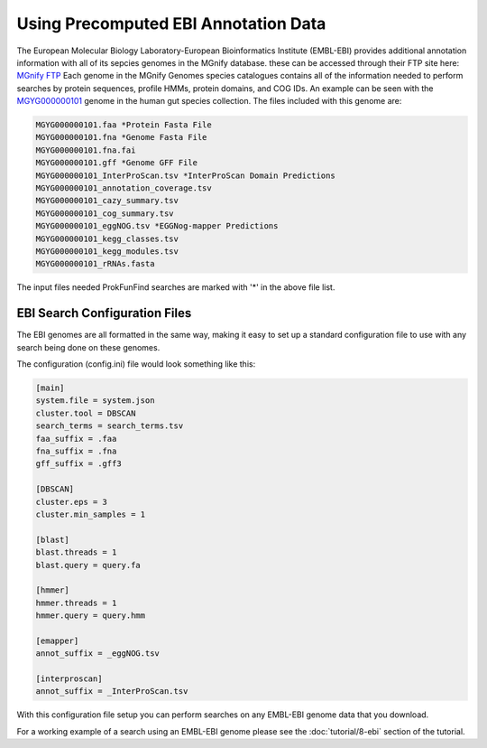 .. ProkFunFind

.. _ebi:


*************************************
Using Precomputed EBI Annotation Data
*************************************

The European Molecular Biology Laboratory-European Bioinformatics Institute (EMBL-EBI)
provides additional annotation information with all of its sepcies genomes in the MGnify
database. these can be accessed through their FTP site here:
`MGnify FTP <http://ftp.ebi.ac.uk/pub/databases/metagenomics/mgnify_genomes/>`_
Each genome in the MGnify Genomes species catalogues contains all of the
information needed to perform searches by protein sequences, profile HMMs,
protein domains, and COG IDs.
An example can be seen with the `MGYG000000101 <http://ftp.ebi.ac.uk/pub/databases/metagenomics/mgnify_genomes/human-gut/v2.0/species_catalogue/MGYG0000001/MGYG000000101/genome/>`_ genome in the human gut
species collection. The files included with this genome are:

.. code-block::

   MGYG000000101.faa *Protein Fasta File
   MGYG000000101.fna *Genome Fasta File
   MGYG000000101.fna.fai
   MGYG000000101.gff *Genome GFF File
   MGYG000000101_InterProScan.tsv *InterProScan Domain Predictions
   MGYG000000101_annotation_coverage.tsv
   MGYG000000101_cazy_summary.tsv
   MGYG000000101_cog_summary.tsv
   MGYG000000101_eggNOG.tsv *EGGNog-mapper Predictions
   MGYG000000101_kegg_classes.tsv
   MGYG000000101_kegg_modules.tsv
   MGYG000000101_rRNAs.fasta

The input files needed ProkFunFind searches are marked with '*' in the
above file list.

EBI Search Configuration Files
##############################
The EBI genomes are all formatted in the same way, making it easy to
set up a standard configuration file to use with any search being
done on these genomes.

The configuration (config.ini) file would look something like this:

.. code-block::

   [main]
   system.file = system.json
   cluster.tool = DBSCAN
   search_terms = search_terms.tsv
   faa_suffix = .faa
   fna_suffix = .fna
   gff_suffix = .gff3

   [DBSCAN]
   cluster.eps = 3
   cluster.min_samples = 1

   [blast]
   blast.threads = 1
   blast.query = query.fa

   [hmmer]
   hmmer.threads = 1
   hmmer.query = query.hmm

   [emapper]
   annot_suffix = _eggNOG.tsv

   [interproscan]
   annot_suffix = _InterProScan.tsv

With this configuration file setup you can perform searches on any EMBL-EBI
genome data that you download.

For a working example of a search using an EMBL-EBI genome please see the
:doc:`tutorial/8-ebi` section of the tutorial.
